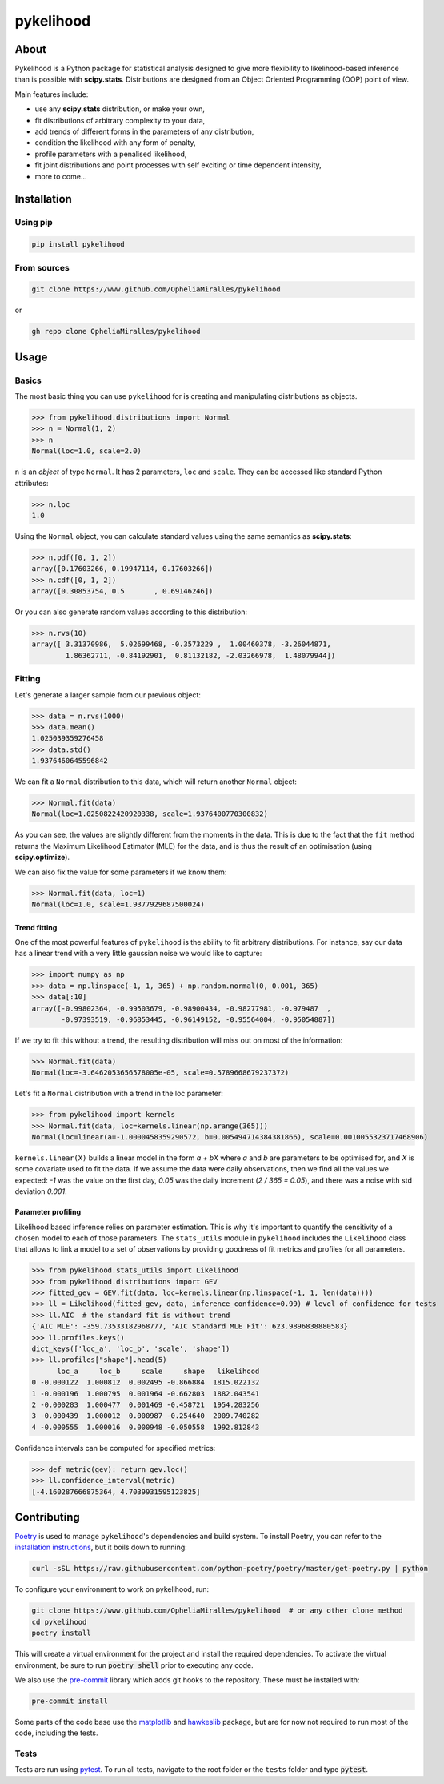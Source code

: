 pykelihood
==========


.. image:: https://badge.fury.io/py/pykelihood.svg
    :target: https://pypi.org/project/pykelihood/

.. image:: https://img.shields.io/badge/pre--commit-enabled-brightgreen?logo=pre-commit&logoColor=white
   :target: https://github.com/pre-commit/pre-commit
   :alt: pre-commit

-----
About
-----

Pykelihood is a Python package for statistical analysis designed to give more flexibility to likelihood-based inference
than is possible with **scipy.stats**. Distributions are designed from an Object Oriented Programming (OOP) point of
view.

Main features include:

- use any **scipy.stats** distribution, or make your own,
- fit distributions of arbitrary complexity to your data,
- add trends of different forms in the parameters of any distribution,
- condition the likelihood with any form of penalty,
- profile parameters with a penalised likelihood,
- fit joint distributions and point processes with self exciting or time dependent intensity,
- more to come...


------------
Installation
------------

Using pip
------------------

.. code::

    pip install pykelihood


From sources
------------

.. code::

    git clone https://www.github.com/OpheliaMiralles/pykelihood

or

.. code::

    gh repo clone OpheliaMiralles/pykelihood


-----
Usage
-----

Basics
------

The most basic thing you can use ``pykelihood`` for is creating and manipulating distributions as objects.

>>> from pykelihood.distributions import Normal
>>> n = Normal(1, 2)
>>> n
Normal(loc=1.0, scale=2.0)

``n`` is an *object* of type ``Normal``. It has 2 parameters, ``loc`` and ``scale``. They can be accessed like standard
Python attributes:

>>> n.loc
1.0

Using the ``Normal`` object, you can calculate standard values using the same semantics as **scipy.stats**:

>>> n.pdf([0, 1, 2])
array([0.17603266, 0.19947114, 0.17603266])
>>> n.cdf([0, 1, 2])
array([0.30853754, 0.5       , 0.69146246])

Or you can also generate random values according to this distribution:

>>> n.rvs(10)
array([ 3.31370986,  5.02699468, -0.3573229 ,  1.00460378, -3.26044871,
        1.86362711, -0.84192901,  0.81132182, -2.03266978,  1.48079944])


Fitting
-------

Let's generate a larger sample from our previous object:

>>> data = n.rvs(1000)
>>> data.mean()
1.025039359276458
>>> data.std()
1.9376460645596842

We can fit a ``Normal`` distribution to this data, which will return another ``Normal`` object:

>>> Normal.fit(data)
Normal(loc=1.0250822420920338, scale=1.9376400770300832)

As you can see, the values are slightly different from the moments in the data.
This is due to the fact that the ``fit`` method returns the Maximum Likelihood Estimator (MLE)
for the data, and is thus the result of an optimisation (using **scipy.optimize**).

We can also fix the value for some parameters if we know them:

>>> Normal.fit(data, loc=1)
Normal(loc=1.0, scale=1.9377929687500024)

Trend fitting
*************

One of the most powerful features of ``pykelihood`` is the ability to fit arbitrary distributions.
For instance, say our data has a linear trend with a very little gaussian noise we would like to capture:

>>> import numpy as np
>>> data = np.linspace(-1, 1, 365) + np.random.normal(0, 0.001, 365)
>>> data[:10]
array([-0.99802364, -0.99503679, -0.98900434, -0.98277981, -0.979487  ,
       -0.97393519, -0.96853445, -0.96149152, -0.95564004, -0.95054887])

If we try to fit this without a trend, the resulting distribution will miss out on most of the information:

>>> Normal.fit(data)
Normal(loc=-3.6462053656578005e-05, scale=0.5789668679237372)

Let's fit a ``Normal`` distribution with a trend in the loc parameter:

>>> from pykelihood import kernels
>>> Normal.fit(data, loc=kernels.linear(np.arange(365)))
Normal(loc=linear(a=-1.0000458359290572, b=0.005494714384381866), scale=0.0010055323717468906)

``kernels.linear(X)`` builds a linear model in the form *a + bX* where *a* and *b* are parameters to
be optimised for, and *X* is some covariate used to fit the data. If we assume the data were daily observations,
then we find all the values we expected: *-1* was the value on the first day, *0.05* was the daily increment
(*2 / 365 = 0.05*), and there was a noise with std deviation *0.001*.


Parameter profiling
*******************

Likelihood based inference relies on parameter estimation. This is why it's important to quantify the sensitivity of a
chosen model to each of those parameters. The ``stats_utils`` module in ``pykelihood`` includes the ``Likelihood``
class that allows to link a model to a set of observations by providing goodness of fit metrics and profiles for all
parameters.

>>> from pykelihood.stats_utils import Likelihood
>>> from pykelihood.distributions import GEV
>>> fitted_gev = GEV.fit(data, loc=kernels.linear(np.linspace(-1, 1, len(data))))
>>> ll = Likelihood(fitted_gev, data, inference_confidence=0.99) # level of confidence for tests
>>> ll.AIC  # the standard fit is without trend
{'AIC MLE': -359.73533182968777, 'AIC Standard MLE Fit': 623.9896838880583}
>>> ll.profiles.keys()
dict_keys(['loc_a', 'loc_b', 'scale', 'shape'])
>>> ll.profiles["shape"].head(5)
      loc_a     loc_b     scale     shape   likelihood
0 -0.000122  1.000812  0.002495 -0.866884  1815.022132
1 -0.000196  1.000795  0.001964 -0.662803  1882.043541
2 -0.000283  1.000477  0.001469 -0.458721  1954.283256
3 -0.000439  1.000012  0.000987 -0.254640  2009.740282
4 -0.000555  1.000016  0.000948 -0.050558  1992.812843

Confidence intervals can be computed for specified metrics:

>>> def metric(gev): return gev.loc()
>>> ll.confidence_interval(metric)
[-4.160287666875364, 4.7039931595123825]


------------
Contributing
------------

`Poetry <http://python-poetry.org>`_ is used to manage ``pykelihood``'s dependencies and build system. To install
Poetry, you can refer to the `installation instructions <https://python-poetry.org/docs/#installation>`_, but it boils
down to running:

.. code::

    curl -sSL https://raw.githubusercontent.com/python-poetry/poetry/master/get-poetry.py | python



To configure your environment to work on pykelihood, run:

.. code-block::

    git clone https://www.github.com/OpheliaMiralles/pykelihood  # or any other clone method
    cd pykelihood
    poetry install

This will create a virtual environment for the project and install the required dependencies. To activate the virtual
environment, be sure to run :code:`poetry shell` prior to executing any code.

We also use the `pre-commit <https://pre-commit.com>`_ library which adds git hooks to the repository. These must be installed with:

.. code::

   pre-commit install

Some parts of the code base use the `matplotlib <https://matplotlib.org/>`_ and
`hawkeslib <https://hawkeslib.readthedocs.io/en/latest/index.html>`_ package, but are for now not required to run most
of the code, including the tests.

Tests
-----

Tests are run using `pytest <https://docs.pytest.org/en/stable/>`_. To run all tests, navigate to the root folder or the
``tests`` folder and type :code:`pytest`.
